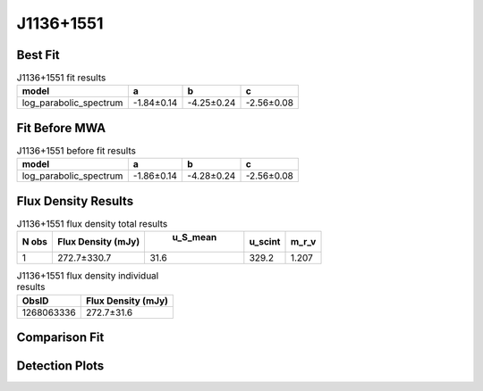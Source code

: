 J1136+1551
==========

Best Fit
--------
.. image:: best_fits/J1136+1551_log_parabolic_spectrum_fit.png
  :width: 800

.. csv-table:: J1136+1551 fit results
   :header: "model","a","b","c"

   "log_parabolic_spectrum","-1.84±0.14","-4.25±0.24","-2.56±0.08"

Fit Before MWA
--------------
.. image:: before_mwa/J1136+1551_log_parabolic_spectrum_fit.png
  :width: 800

.. csv-table:: J1136+1551 before fit results
   :header: "model","a","b","c"

   "log_parabolic_spectrum","-1.86±0.14","-4.28±0.24","-2.56±0.08"


Flux Density Results
--------------------
.. csv-table:: J1136+1551 flux density total results
   :header: "N obs", "Flux Density (mJy)", " u_S_mean", "u_scint", "m_r_v"

   "1",  "272.7±330.7", "31.6", "329.2", "1.207"

.. csv-table:: J1136+1551 flux density individual results
   :header: "ObsID", "Flux Density (mJy)"

    "1268063336", "272.7±31.6"

Comparison Fit
--------------
.. image:: comparison_fits/J1136+1551_comparison_fit.png
  :width: 800

Detection Plots
---------------

.. image:: detection_plots/1268063336_J1136+1551_c1268063056_b1024.prepfold.png
  :width: 800

.. image:: on_pulse_plots/1268063336_J1136+1551_1024_bins_gaussian_components.png
  :width: 800